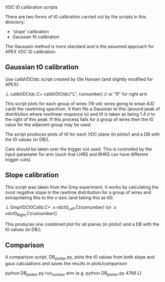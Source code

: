 VDC t0 calibration scripts


There are two forms of t0 calibration carried out by the scripts in this directory:
  - 'slope' calibration
  - Gaussian fit calibration

The Gaussain method is more standard and is the assumed approach for APEX VDC t0 calibration.



** Gaussian t0 calibration

Use calibVDCtdc script created by Ole Hansen (and slightly modified for APEX):

.L calibVDCtdc.C+
  calibVDCtdc("L", runnumber)   // or "R" for right arm


This script plots for each group of wires (16 vdc wires going to smae A/D card) the rawtiming spectrum.
It then fits a Gaussian to this (around peak of distribution where nonlinear responce is) and t0 is taken as being 1.4 $\sigma$ to the right of this peak. 
If this process fails for a group of wires then the t0 value for the adjacent group may be used.

The script produces plots of t0 for each VDC plane (in plots/) and a DB with the t0 values (in DB/).

Care should be taken over the trigger cut used. This is controlled by the input parameter for arm (such that LHRS and RHRS can have different trigger cuts). 



** Slope calibration

This script was taken from the Gmp experiment.
It works by calculating the most negative slope in the rawtime distribution for a group of wires and extrapolating this to the x-axis (and taking this as t0). 

.L GmpVDCt0Calib.C+
 .x vdct0_Left.C(runnumber)   (or .x vdct0_Right.C(runnumber))

This produces one combined plot for all planes (in plots/) and a DB with the t0 values (in DB/).




** Comparison

A comparison script, DB_plotter.py, plots the t0 values from both slope and gaus calculations and saves the results in plots/comparison

 python DB_plotter.py run_number arm  (e.g. python DB_plotter.py 4766 L)



 

